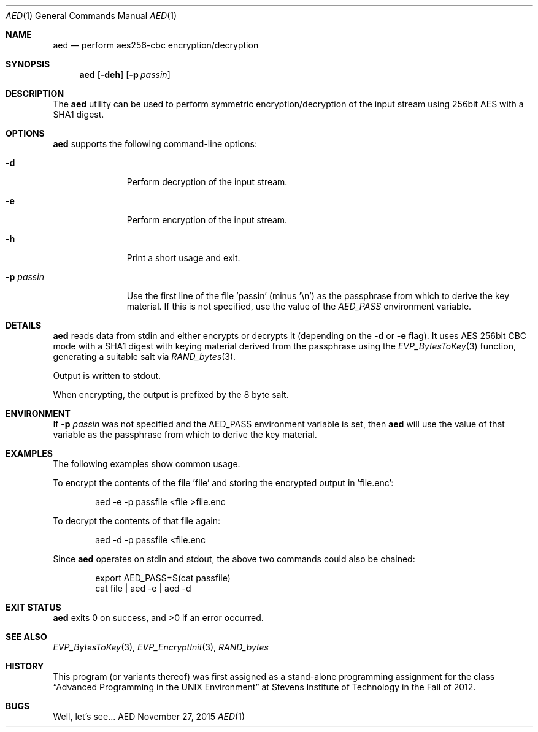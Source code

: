 .Dd November 27, 2015
.Dt AED 1
.Os AED
.Sh NAME
.Nm aed
.Nd perform aes256-cbc encryption/decryption
.Sh SYNOPSIS
.Nm
.Op Fl deh
.Op Fl p Ar passin
.Sh DESCRIPTION
The
.Nm
utility can be used to perform symmetric encryption/decryption of the
input stream using 256bit AES with a SHA1 digest.
.Sh OPTIONS
.Nm
supports the following command-line options:
.Bl -tag -width p_passin_
.It Fl d
Perform decryption of the input stream.
.It Fl e
Perform encryption of the input stream.
.It Fl h
Print a short usage and exit.
.It Fl p Ar passin
Use the first line of the file 'passin' (minus '\\n') as the passphrase
from which to derive the key material.
If this is not specified, use the value of the
.Ar AED_PASS
environment variable.
.El
.Sh DETAILS
.Nm
reads data from stdin and either encrypts or decrypts it (depending on the
.Fl d
or
.Fl e
flag).
It uses AES 256bit CBC mode with a SHA1 digest with keying material
derived from the passphrase using the
.Xr EVP_BytesToKey 3
function, generating a suitable salt via
.Xr RAND_bytes 3 .
.Pp
Output is written to stdout.
.Pp
When encrypting, the output is prefixed by the 8 byte salt.
.Sh ENVIRONMENT
If
.Fl p Ar passin
was not specified and the AED_PASS environment variable is set, then
.Nm
will use the value of that variable as the passphrase from which to derive
the key material.
.Sh EXAMPLES
The following examples show common usage.
.Pp
To encrypt the contents of the file 'file' and storing the encrypted
output in 'file.enc':
.Bd -literal -offset indent
aed -e -p passfile <file >file.enc
.Ed
.Pp
To decrypt the contents of that file again:
.Bd -literal -offset indent
aed -d -p passfile <file.enc
.Ed
.Pp
Since
.Nm
operates on stdin and stdout, the above two commands could also be
chained:
.Bd -literal -offset indent
export AED_PASS=$(cat passfile)
cat file | aed -e | aed -d
.Ed
.Sh EXIT STATUS
.Nm
exits 0 on success, and >0 if an error occurred.
.Sh SEE ALSO
.Xr EVP_BytesToKey 3 ,
.Xr EVP_EncryptInit 3 ,
.Xr RAND_bytes
.Sh HISTORY
This program (or variants thereof) was first assigned as a stand-alone
programming assignment for the class
.Dq Advanced Programming in the UNIX Environment
at Stevens Institute of Technology in the Fall of 2012.
.Sh BUGS
Well, let's see...
